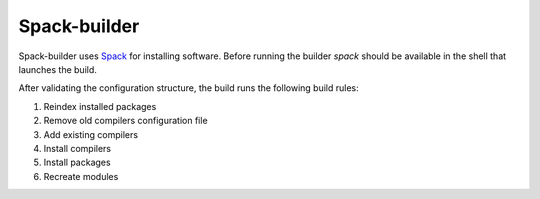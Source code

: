 *************
Spack-builder
*************

Spack-builder uses `Spack <https://spack.io>`_ for installing software.
Before running the builder `spack` should be available in the shell that
launches the build.

After validating the configuration structure, the build runs the
following build rules:

1. Reindex installed packages
2. Remove old compilers configuration file
3. Add existing compilers
4. Install compilers
5. Install packages
6. Recreate modules
